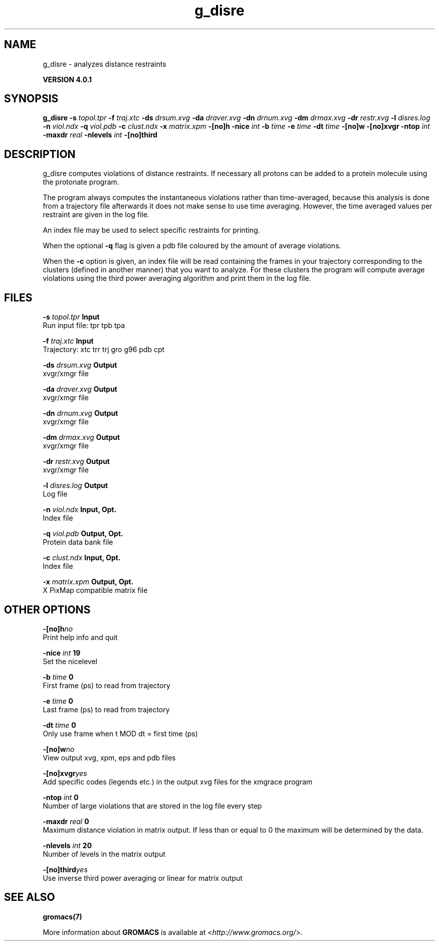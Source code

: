 .TH g_disre 1 "Thu 16 Oct 2008" "" "GROMACS suite, VERSION 4.0.1"
.SH NAME
g_disre - analyzes distance restraints

.B VERSION 4.0.1
.SH SYNOPSIS
\f3g_disre\fP
.BI "\-s" " topol.tpr "
.BI "\-f" " traj.xtc "
.BI "\-ds" " drsum.xvg "
.BI "\-da" " draver.xvg "
.BI "\-dn" " drnum.xvg "
.BI "\-dm" " drmax.xvg "
.BI "\-dr" " restr.xvg "
.BI "\-l" " disres.log "
.BI "\-n" " viol.ndx "
.BI "\-q" " viol.pdb "
.BI "\-c" " clust.ndx "
.BI "\-x" " matrix.xpm "
.BI "\-[no]h" ""
.BI "\-nice" " int "
.BI "\-b" " time "
.BI "\-e" " time "
.BI "\-dt" " time "
.BI "\-[no]w" ""
.BI "\-[no]xvgr" ""
.BI "\-ntop" " int "
.BI "\-maxdr" " real "
.BI "\-nlevels" " int "
.BI "\-[no]third" ""
.SH DESCRIPTION
\&g_disre computes violations of distance restraints.
\&If necessary all protons can be added to a protein molecule 
\&using the protonate program.


\&The program always
\&computes the instantaneous violations rather than time\-averaged,
\&because this analysis is done from a trajectory file afterwards
\&it does not make sense to use time averaging. However,
\&the time averaged values per restraint are given in the log file.


\&An index file may be used to select specific restraints for
\&printing.


\&When the optional\fB \-q\fR flag is given a pdb file coloured by the
\&amount of average violations.


\&When the \fB \-c\fR option is given, an index file will be read
\&containing the frames in your trajectory corresponding to the clusters
\&(defined in another manner) that you want to analyze. For these clusters
\&the program will compute average violations using the third power
\&averaging algorithm and print them in the log file.
.SH FILES
.BI "\-s" " topol.tpr" 
.B Input
 Run input file: tpr tpb tpa 

.BI "\-f" " traj.xtc" 
.B Input
 Trajectory: xtc trr trj gro g96 pdb cpt 

.BI "\-ds" " drsum.xvg" 
.B Output
 xvgr/xmgr file 

.BI "\-da" " draver.xvg" 
.B Output
 xvgr/xmgr file 

.BI "\-dn" " drnum.xvg" 
.B Output
 xvgr/xmgr file 

.BI "\-dm" " drmax.xvg" 
.B Output
 xvgr/xmgr file 

.BI "\-dr" " restr.xvg" 
.B Output
 xvgr/xmgr file 

.BI "\-l" " disres.log" 
.B Output
 Log file 

.BI "\-n" " viol.ndx" 
.B Input, Opt.
 Index file 

.BI "\-q" " viol.pdb" 
.B Output, Opt.
 Protein data bank file 

.BI "\-c" " clust.ndx" 
.B Input, Opt.
 Index file 

.BI "\-x" " matrix.xpm" 
.B Output, Opt.
 X PixMap compatible matrix file 

.SH OTHER OPTIONS
.BI "\-[no]h"  "no    "
 Print help info and quit

.BI "\-nice"  " int" " 19" 
 Set the nicelevel

.BI "\-b"  " time" " 0     " 
 First frame (ps) to read from trajectory

.BI "\-e"  " time" " 0     " 
 Last frame (ps) to read from trajectory

.BI "\-dt"  " time" " 0     " 
 Only use frame when t MOD dt = first time (ps)

.BI "\-[no]w"  "no    "
 View output xvg, xpm, eps and pdb files

.BI "\-[no]xvgr"  "yes   "
 Add specific codes (legends etc.) in the output xvg files for the xmgrace program

.BI "\-ntop"  " int" " 0" 
 Number of large violations that are stored in the log file every step

.BI "\-maxdr"  " real" " 0     " 
 Maximum distance violation in matrix output. If less than or equal to 0 the maximum will be determined by the data.

.BI "\-nlevels"  " int" " 20" 
 Number of levels in the matrix output

.BI "\-[no]third"  "yes   "
 Use inverse third power averaging or linear for matrix output

.SH SEE ALSO
.BR gromacs(7)

More information about \fBGROMACS\fR is available at <\fIhttp://www.gromacs.org/\fR>.
